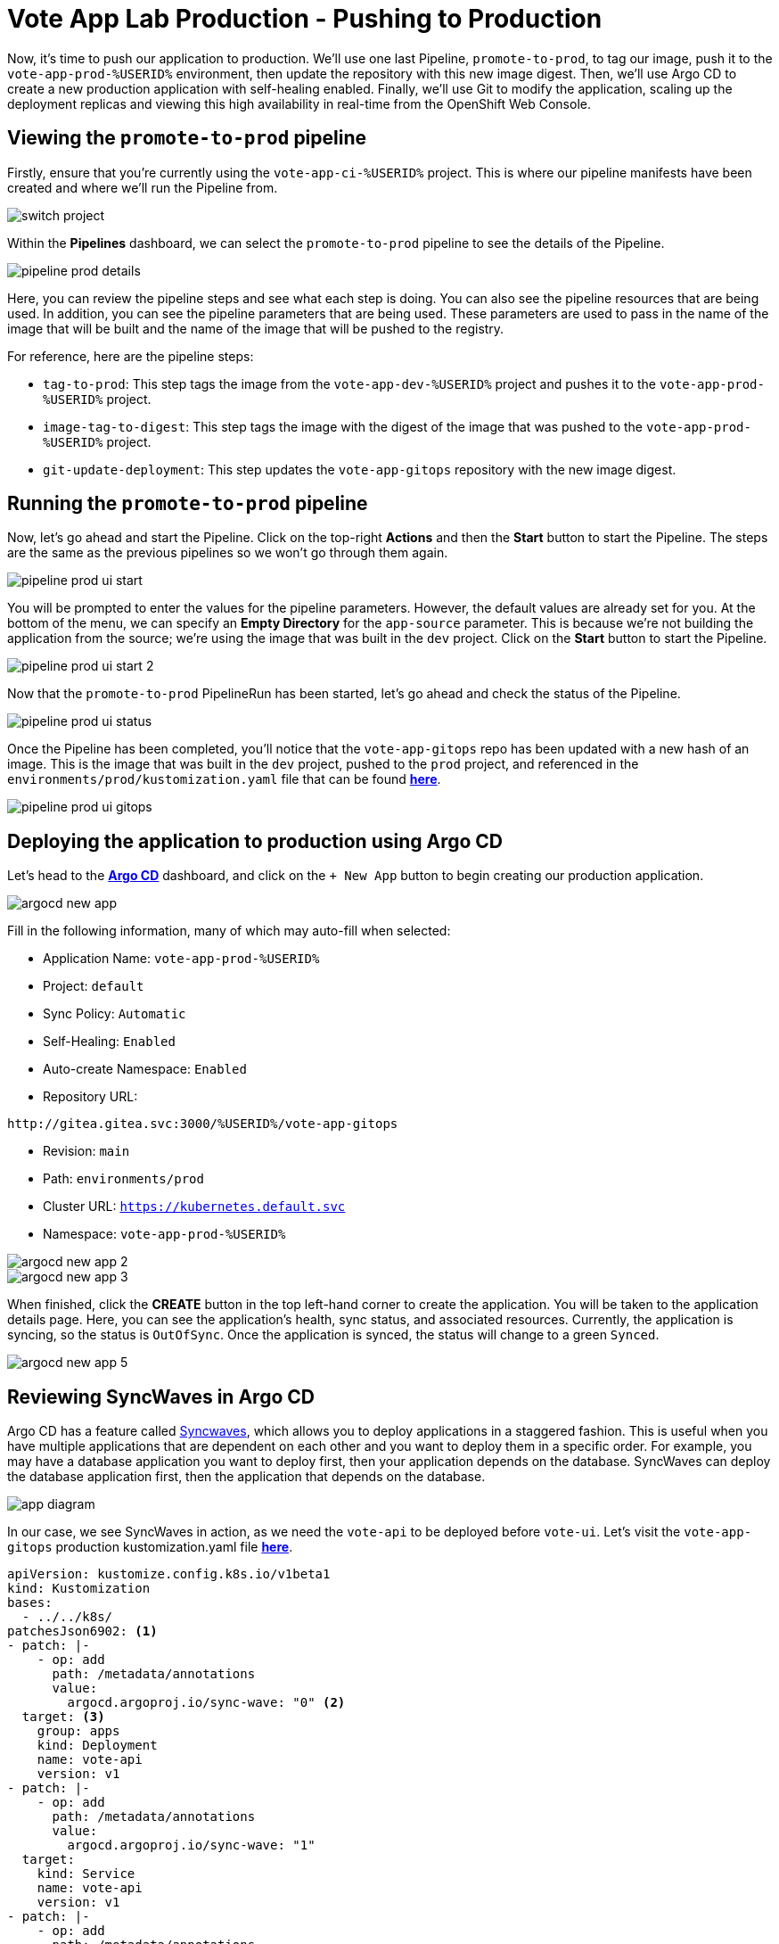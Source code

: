 # Vote App Lab Production - Pushing to Production

Now, it's time to push our application to production. We'll use one last Pipeline, `promote-to-prod`, to tag our image, push it to the `vote-app-prod-%USERID%` environment, then update the repository with this new image digest. Then, we'll use Argo CD to create a new production application with self-healing enabled. Finally, we'll use Git to modify the application, scaling up the deployment replicas and viewing this high availability in real-time from the OpenShift Web Console.

## Viewing the `promote-to-prod` pipeline

Firstly, ensure that you're currently using the `vote-app-ci-%USERID%` project. This is where our pipeline manifests have been created and where we'll run the Pipeline from.

image::switch-project.png[]

Within the *Pipelines* dashboard, we can select the `promote-to-prod` pipeline to see the details of the Pipeline.

image::pipeline-prod-details.png[]

Here, you can review the pipeline steps and see what each step is doing. You can also see the pipeline resources that are being used. In addition, you can see the pipeline parameters that are being used. These parameters are used to pass in the name of the image that will be built and the name of the image that will be pushed to the registry.

For reference, here are the pipeline steps:

- `tag-to-prod`: This step tags the image from the `vote-app-dev-%USERID%` project and pushes it to the `vote-app-prod-%USERID%` project.
- `image-tag-to-digest`: This step tags the image with the digest of the image that was pushed to the `vote-app-prod-%USERID%` project.
- `git-update-deployment`: This step updates the `vote-app-gitops` repository with the new image digest.

## Running the `promote-to-prod` pipeline

Now, let's go ahead and start the Pipeline. Click on the top-right *Actions* and then the *Start* button to start the Pipeline. The steps are the same as the previous pipelines so we won't go through them again.

image::pipeline-prod-ui-start.png[]

You will be prompted to enter the values for the pipeline parameters. However, the default values are already set for you. At the bottom of the menu, we can specify an *Empty Directory* for the `app-source` parameter. This is because we're not building the application from the source; we're using the image that was built in the `dev` project. Click on the *Start* button to start the Pipeline.

image::pipeline-prod-ui-start-2.png[]

Now that the `promote-to-prod` PipelineRun has been started, let's go ahead and check the status of the Pipeline.

image::pipeline-prod-ui-status.png[]

Once the Pipeline has been completed, you'll notice that the `vote-app-gitops` repo has been updated with a new hash of an image. This is the image that was built in the `dev` project, pushed to the `prod` project, and referenced in the `environments/prod/kustomization.yaml` file that can be found link:https://gitea.%SUBDOMAIN%/%USERID%/vote-app-gitops/src/branch/main/environments/prod/kustomization.yaml[*here*,role='params-link',window='_blank'].

image::pipeline-prod-ui-gitops.png[]

## Deploying the application to production using Argo CD

Let's head to the link:https://argocd-server-argocd-%USERID%.%SUBDOMAIN%[*Argo CD*,role='params-link',window='_blank'] dashboard, and click on the `+ New App` button to begin creating our production application.

image::argocd-new-app.png[]

Fill in the following information, many of which may auto-fill when selected:

* Application Name: `vote-app-prod-%USERID%`
* Project: `default`
* Sync Policy: `Automatic`
* Self-Healing: `Enabled`
* Auto-create Namespace: `Enabled`
* Repository URL:

[.console-input]
[source,bash]
----
http://gitea.gitea.svc:3000/%USERID%/vote-app-gitops
----

* Revision: `main`
* Path: `environments/prod`
* Cluster URL: `https://kubernetes.default.svc`
* Namespace: `vote-app-prod-%USERID%`

image::argocd-new-app-2.png[]
image::argocd-new-app-3.png[]

When finished, click the *CREATE* button in the top left-hand corner to create the application. You will be taken to the application details page. Here, you can see the application's health, sync status, and associated resources. Currently, the application is syncing, so the status is `OutOfSync`. Once the application is synced, the status will change to a green `Synced`.

image::argocd-new-app-5.png[]

## Reviewing SyncWaves in Argo CD

Argo CD has a feature called https://argoproj.github.io/argo-cd/user-guide/sync-waves/[Syncwaves,window='_blank'], which allows you to deploy applications in a staggered fashion. This is useful when you have multiple applications that are dependent on each other and you want to deploy them in a specific order. For example, you may have a database application you want to deploy first, then your application depends on the database. SyncWaves can deploy the database application first, then the application that depends on the database.

image::app-diagram.png[]


In our case, we see SyncWaves in action, as we need the `vote-api` to be deployed before `vote-ui`. Let's visit the `vote-app-gitops` production kustomization.yaml file link:https://gitea.%SUBDOMAIN%/%USERID%/vote-app-gitops/src/branch/main/environments/prod/kustomization.yaml[*here*,role='params-link',window='_blank'].

[.console-output]
[source,yaml,subs="attributes+,+macros"]
----
apiVersion: kustomize.config.k8s.io/v1beta1
kind: Kustomization
bases:
  - ../../k8s/
patchesJson6902: <1>
- patch: |-
    - op: add
      path: /metadata/annotations
      value:
        argocd.argoproj.io/sync-wave: "0" <2>
  target: <3>
    group: apps
    kind: Deployment
    name: vote-api
    version: v1
- patch: |-
    - op: add
      path: /metadata/annotations
      value:
        argocd.argoproj.io/sync-wave: "1"
  target:
    kind: Service
    name: vote-api
    version: v1
- patch: |-
    - op: add
      path: /metadata/annotations
      value:
        argocd.argoproj.io/sync-wave: "2"
  target:
    group: apps
    kind: Deployment
    name: vote-ui
    version: v1
- patch: |-
    - op: add
      path: /metadata/annotations
      value:
        argocd.argoproj.io/sync-wave: "3"
  target:
    kind: Service
    name: vote-ui
    version: v1
- patch: |-
    - op: add
      path: /metadata/annotations
      value:
        argocd.argoproj.io/sync-wave: "4"
  target:
    kind: Route
    name: vote-ui
    version: v1
----
<1> Here, we are using Kustomize to add SyncWaves as annotations to the Kubernetes manifests for production
<2> The SyncWaves cardinality defines the order of deployment; in this case, we want to deploy first the backend and then the frontend
<3> With Kustomize, we can define which manifest to match for the patch: Deployments, Services, and Routes.

With our configuration currently, SyncWaves allow for a controlled rollout of resources by setting a sequence in which they should be deployed. In this case, we have multiple resources, `vote-api` and `vote-ui`. The `vote-api` resources have syncwaves of `0` and `1`, whereas the `vote-ui` resources have a syncwave of `2`, `3`, and `4`. This means that the `vote-api` resource will be deployed first, then the `vote-ui` resource will be deployed second.

image::argocd-app-details-2.png[Argo CD App Details]

## Viewing the application and detecting drift

Now that the application has been deployed to production let's go ahead and view the application in the OpenShift console. Click on the *Developer* perspective, then select the *Topology* view. Ensure you're in the `vote-app-prod-%USERID%` project, and you should see the application deployed.

image::app-prod-topology.png[]

Click on the `vote-ui` deployment, and click *Details* to see the deployment details. Here, you see how Argo CD will auto-detect drift in the application. Let's go ahead and change the number of replicas to `2` and see how Argo CD detects the drift and auto-heals.

image::app-prod-topology-2.png[]

Almost immediately after scaling up the replicas for the `vote-ui` deployment, Argo CD notices this drift and auto-corrects us back to `1` replicas. Pretty neat!

## Using Git to modify the application

Now, let's go ahead and make a change to the application. We'll change the number of replicas to `2` and see how Argo CD detects the drift and auto-heals. To do this, let's go ahead and modify the `environments/prod/kustomization.yaml` file in the `vote-app-gitops` repository link:https://gitea.%SUBDOMAIN%/%USERID%/vote-app-gitops/src/branch/main/environments/prod/kustomization.yaml[*here*,role='params-link',window='_blank']. Now, within the *Code* tab, click on the *Edit* button to edit within the web page.

image::gitops-prod-kustomization.png[]

Change the number of replicas on line 4 to `2`, then navigate to the *Commit changes* section at the bottom of the page. Here, we can select *Create a new branch for this commit and start a pull request*. We will create a new branch, `%USERID%-feature-id` and start a pull request to merge the changes into the `main` branch. This can be helpful if we want to easily roll back changes to our cluster using GitOps. Click on the *Propose file change* button to create the pull request.

image::gitops-prod-kustomization-2.png[]

You will be taken to the *New Pull Request* page. Here, you can see the changes that were made to the file, just changing the replicas of the `vote-ui` deployment. Click on the *New Pull Request* button to create the pull request.

image::gitops-prod-kustomization-3.png[]

Here, you can see the pull request details; to save time, we can skip adding details to this PR. Select the *Create Pull Request* button to create the pull request.

image::gitops-prod-kustomization-4.png[]

With the new pull request created, let's go ahead and merge the pull request into the main branch, where Argo CD is currently tracking our repository. Click the *Create merge commit* button to merge the pull request.

image::gitops-prod-kustomization-5.png[]

## Viewing the application and detecting drift

Now, let's go ahead and check the application status in the OpenShift Web Console. Select the *Developer* perspective, then click on the *Topology* view. Ensure you're in the `vote-app-prod-%USERID%` application, and you should see the `vote-ui` deployed, now with `2` replicas.

image::app-prod-topology-3.png[]

Click on the `vote-ui` deployment, and click *Details* to see the deployment details. Here, you see how Argo CD will auto-detect drift in the application. Let's go ahead and change the number of replicas to `1` and see how Argo CD detects the drift and auto-heals.

image::app-prod-topology-4.png[]

Automatically, the application will sync, and we cannot keep the `vote-ui` pod replicas at `1`. Argo CD uses the manifests in the `vote-app-gitops` repository and Git as the single source of truth, detecting these application drifts and keeping our resource at `2` replicas. We can also see this in Argo CD, where auto sync is enabled.

image::argocd-new-app-6.png[]

## Conclusion

In this section, we learned how to use OpenShift GitOps to deploy an application from a development to a production environment and how to use Argo CD to detect drift in the application and ensure high availability.